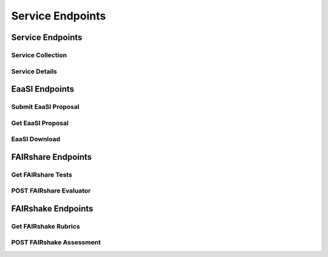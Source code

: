 Service Endpoints
=================

Service Endpoints
-----------------

Service Collection
++++++++++++++++++

.. http:get:: /api_v1/services/

    Retrieve details of all ``Services``.

    **Example request**:

    .. sourcecode:: http

        GET /api_v1/services/ HTTP/1.1
        Host: presqt-prod.crc.nd.edu
        Accept: application/json

    **Example response**:

    .. sourcecode:: http

        HTTP/1.1 200 OK
        Content-Type: application/json

        [
            {
                "name": "eaasi",
                "readable_name": "EaaSI",
                "links": [
                    {
                        "name": "Detail",
                        "link": "https://presqt-prod.crc.nd.edu/api_v1/services/eaasi/",
                        "method": "GET"
                    }
                ]
            }
        ]

    :statuscode 200: ``Services successfully retrieved``

Service Details
+++++++++++++++

.. http:get:: /api_v1/services/(str: service_name)/

    Retrieve details of a single ``Service``.

    **Example request**:

    .. sourcecode:: http

        GET /api_v1/services/eaasi/ HTTP/1.1
        Host: presqt-prod.crc.nd.edu
        Accept: application/json

    **Example response**:

    .. sourcecode:: http

        HTTP/1.1 200 OK
        Content-Type: application/json

        {
            "name": "eaasi",
            "readable_name": "EaaSI",
            "links": [
                {
                    "name": "Proposals",
                    "link": "https://presqt-prod.crc.nd.edu/api_v1/services/eaasi/proposals/",
                    "method": "POST"
                }
            ]
        }

    :statuscode 200: ``Service`` successfully retrieved
    :statuscode 404: Invalid ``Service`` name

EaaSI Endpoints
---------------

Submit EaaSI Proposal
+++++++++++++++++++++

.. http:post:: /api_v1/services/eaasi/proposals/

    Send a file from a PresQT server to start a ``proposal task`` on an EaaSI server.

    **Example request**:

    .. sourcecode:: http

        POST /api_v1/services/eaasi/proposals/ HTTP/1.1
        Host: presqt-prod.crc.nd.edu
        Accept: application/json

        Example body json:
            {
                "ticket_number":"39e56297-04cc-440a-b73e-9788b220f12b"
            }

    **Example response**:

    .. sourcecode:: http

        HTTP/1.1 200 OK
        Content-Type: application/json

        {
            "id": "19",
            "message": "Proposal task was submitted."
            "proposal_link": "https://presqt-prod.crc.nd.edu/api_v1/services/eaasi/1/"
        }

    :statuscode 200: Proposal successfully started.
    :statuscode 400: 'presqt-source-token' missing in request headers
    :statuscode 400: A download does not exist for this user on the server.
    :statuscode 404: Invalid ticket number
    :statuscode 404: A resource_download does not exist for this user on the server.


Get EaaSI Proposal
++++++++++++++++++

.. http:get:: /api_v1/services/eaasi/proposals/(str: proposal_id)/

    Check on the state of the EaaSI Proposal Task on the EaaSI server.

    **Example request**:

    .. sourcecode:: http

        GET /api_v1/services/eaasi/proposals/12/ HTTP/1.1
        Host: presqt-prod.crc.nd.edu
        Accept: application/json

    **Example response if the proposal task is not finished**:

    .. sourcecode:: http

        HTTP/1.1 202 Accepted
        Content-Type: application/json

        {
            "message": "Proposal task is still in progress."
        }

    **Example response if the proposal task is finished successfully**:

    .. sourcecode:: http

        HTTP/1.1 200 OK
        Content-Type: application/json

        {
            "image_url": "https://eaasi-portal.emulation.cloud:443/blobstore/api/v1/blobs/imagebuilder-outputs/2ca330d6-23f7-4f0a-943a-e3984b29642c?access_token=default",
            "image_type": "cdrom",
            "environments": [],
            "suggested": {}
        }

    :statuscode 200: ``Proposal Task`` has finished successfully
    :statuscode 202: ``Proposal Task`` is being processed on the EaaSI server
    :statuscode 404: Invalid ``Proposal ID``

EaaSI Download
++++++++++++++

.. http:get:: /api_v1/services/eaasi/(str: ticket_number)/?eaasi_token=(str: eaasi_token)

    EaaSI specific download endpoint that exposes a resource on a PresQT server to download.

    **Example request**:

    .. sourcecode:: http

        GET /api_v1/services/eeasi/download/39e56297-04cc-440a-b73e/?eaasi=E9luKQU9Ywe5j HTTP/1.1
        Host: presqt-prod.crc.nd.edu
        Accept: application/json

    **Example response**:

    .. sourcecode:: http

        HTTP/1.1 200 OK
        Content-Type: application/zip

        Payload is ZIP file

    :statuscode 200: File successfully retrieved.
    :statuscode 400: ``eaasi_token`` not found as query parameter.
    :statuscode 401: ``eaasi_token`` does not match the 'eaasi_token' for this server process.
    :statuscode 404: File unavailable.
    :statuscode 404: Invalid ticket number.
    :statuscode 404: A resource_download does not exist for this user on the server.


FAIRshare Endpoints
-------------------

Get FAIRshare Tests
+++++++++++++++++++

.. http:get:: /api_v1/services/fairshare/evaluator/

    Get a list of tests from FAIRshare that are currently supported by PresQT.

    **Example request**:

    .. sourcecode:: http

        GET /api_v1/services/fairshare/evaluator/ HTTP/1.1
        Host: presqt-prod.crc.nd.edu
        Accept: application/json

    **Example response**:

    .. sourcecode:: http

        HTTP/1.1 200 OK
        Content-Type: application/json

        [
            {
                "test_name": "FAIR Metrics Gen2- Unique Identifier "
                "description": "Metric to test if the metadata resource has a unique identifier. This is done by comparing the GUID to the patterns (by regexp) of known GUID schemas such as URLs and DOIs. Known schema are registered in FAIRSharing (https://fairsharing.org/standards/?q=&selected_facets=type_exact:identifier%20schema)",
                "test_id": 1
            },
            {
                "test_name": "FAIR Metrics Gen2 - Identifier Persistence "
                "description": "Metric to test if the unique identifier of the metadata resource is likely to be persistent. Known schema are registered in FAIRSharing (https://fairsharing.org/standards/?q=&selected_facets=type_exact:identifier%20schema). For URLs that don't follow a schema in FAIRSharing we test known URL persistence schemas (purl, oclc, fdlp, purlz, w3id, ark).",
                "test_id": 2
            }...
        ]


    :statuscode 200: Tests returned successfully

POST FAIRshare Evaluator
++++++++++++++++++++++++

.. http:post:: /api_v1/services/fairshare/evaluator/

    Submit a FAIRshare Evaluation request with a doi and list of test ids.

    **Example request**:

    .. sourcecode:: http

        POST /api_v1/services/fairshare/evaluator/ HTTP/1.1
        Host: presqt-prod.crc.nd.edu
        Accept: application/json

        Example body json:
            {
                "resource_id":"10.17605/OSF.IO/EGGS12",
                "tests": [1, 2]
            }

    **Example response**:

    .. sourcecode:: http

        HTTP/1.1 200 OK
        Content-Type: application/json

        [
            {
                "metric_link": "https://w3id.org/FAIR_Evaluator/metrics/1",
                "test_name": "FAIR Metrics Gen2- Unique Identifier ",
                "description": "Metric to test if the metadata resource has a unique identifier. This is done by comparing the GUID to the patterns (by regexp) of known GUID schemas such as URLs and DOIs. Known schema are registered in FAIRSharing (https://fairsharing.org/standards/?q=&selected_facets=type_exact:identifier%20schema)",
                "successes": [
                    "Found an identifier of type 'doi'"
                ],
                "failures": [],
                "warnings": []
            },
            {
                "metric_link": "https://w3id.org/FAIR_Evaluator/metrics/2",
                "test_name": "FAIR Metrics Gen2 - Identifier Persistence ",
                "description": "Metric to test if the unique identifier of the metadata resource is likely to be persistent. Known schema are registered in FAIRSharing (https://fairsharing.org/standards/?q=&selected_facets=type_exact:identifier%20schema). For URLs that don't follow a schema in FAIRSharing we test known URL persistence schemas (purl, oclc, fdlp, purlz, w3id, ark).",
                "successes": [
                    "The GUID of the metadata is a doi, which is known to be persistent."
                ],
                "failures": [],
                "warnings": []
            }
        ]
    :statuscode 200: Evaluation completed successfully.
    :statuscode 400: 'resource_id' missing in the request body.
    :statuscode 400: 'tests' missing in the request body.
    :statuscode 400: 'tests' must be in list format.
    :statuscode 400: At least one test is required. Options are: [.......]
    :statuscode 400: 'eggs' not a valid test name. Options are: [.......]
    :statuscode 503: FAIRshare returned a <status_code> error trying to process the request


FAIRshake Endpoints
-------------------

Get FAIRshake Rubrics
+++++++++++++++++++++

.. http:get:: /api_v1/services/fairshake/rubric/{str: rubric_id}/

    Get a list of merics from FAIRshake that are associated with the rubric id.

    **Example request**:

    .. sourcecode:: http

        GET /api_v1/services/fairshake/rubric/9/ HTTP/1.1
        Host: presqt-prod.crc.nd.edu
        Accept: application/json

    **Example response**:

    .. sourcecode:: http

        HTTP/1.1 200 OK
        Content-Type: application/json

        {
            "metrics": {
                "30": "The structure of the repository permits efficient discovery of data and metadata by end users.",
                "31": "The repository uses a standardized protocol to permit access by users.",
                "32": "The repository provides contact information for staff to enable users with questions or suggestions to interact with repository experts.",
                "33": "Tools that can be used to analyze each dataset are listed on the corresponding dataset pages.",
                "34": "The repository maintains licenses to manage data access and use.",
                "35": "The repository hosts data and metadata according to a set of defined criteria to ensure that the resources provided are consistent with the intent of the repository.",
                "36": "The repository provides documentation for each resource to permit its complete and accurate citation.",
                "37": "A description of the methods used to acquire the data is provided.",
                "38": "Version information is provided for each resource, where available."
            },
            "answer_options": {
                "0.0": "no",
                "0.25": "nobut",
                "0.5": "maybe",
                "0.75": "yesbut",
                "1.0": "yes"
            }
        }


    :statuscode 200: Rubric returned successfully
    :statuscode 400: 'egg' is not a valid rubric id. Choices are: ['7', '8', '9']

POST FAIRshake Assessment
+++++++++++++++++++++++++

.. http:post:: /api_v1/services/fairshake/rubric/{str: rubric_id}/

    Submit a FAIRshake Assessment request for the given rubric.

    **Example request**:

    .. sourcecode:: http

        POST /api_v1/services/fairshake/rubric/9/ HTTP/1.1
        Host: presqt-prod.crc.nd.edu
        Accept: application/json

        Example body json:
            {
                "project_url": "https://github.com/ndlib/presqt",
                "project_title": "presqt",
                "rubric_answers": {
                    "30": "0.0",
                    "31": "0.5",
                    "32": "0.0",
                    "33": "1.0",
                    "34": "1.0",
                    "35": "1.0",
                    "36": "0.5",
                    "37": "0.0",
                    "38": "0.0"
                }
            }

    **Example response**:

    .. sourcecode:: http

        HTTP/1.1 200 OK
        Content-Type: application/json

        {
            "digital_object_id": 166055,
            "rubric_responses": [
                {
                    "metric": "The structure of the repository permits efficient discovery of data and metadata by end users.",
                    "score": "0.0",
                    "score_explanation": "no"
                }...
            ]
        }
    :statuscode 200: Assessment completed successfully.
    :statuscode 400: 'eggs' is not a valid rubric id. Options are: ['7', '8', '9']
    :statuscode 400: 'project_url' missing in POST body.
    :statuscode 400: 'project_title' missing in POST body.
    :statuscode 400: 'rubric_answers' missing in POST body.
    :statuscode 400: 'rubric_answers' must be an object with the metric id's as the keys and answer values as the values.
    :statuscode 400: Missing response for metric '30'. Required metrics are: ['30', '31', '32']
    :statuscode 400: 'egg' is not a valid answer. Options are: ['0.0', '0.25', '0.5', '0.75', '1.0']